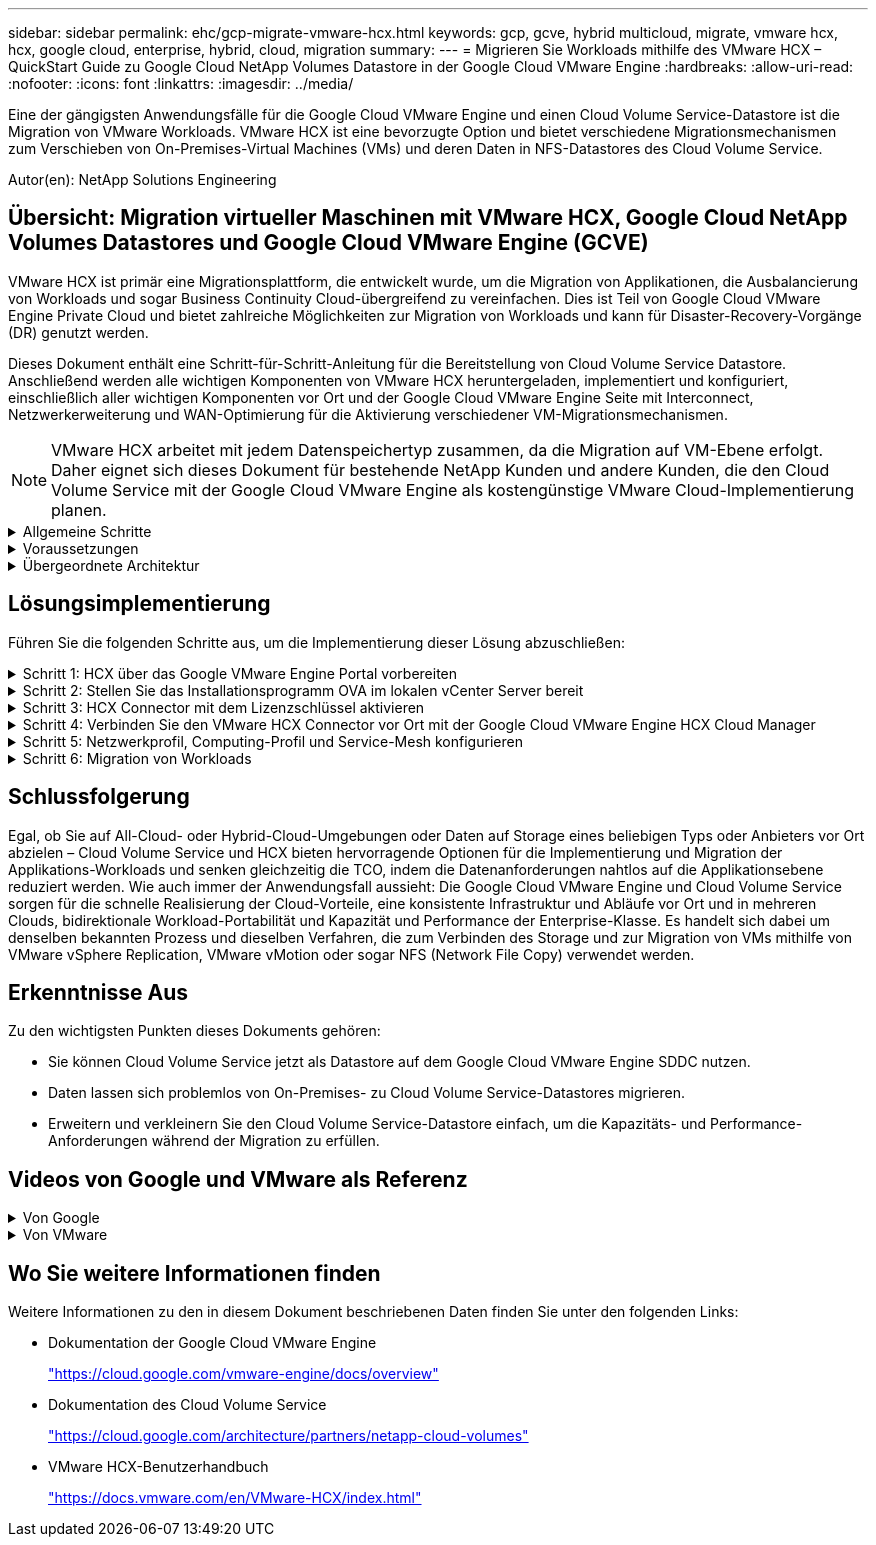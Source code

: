 ---
sidebar: sidebar 
permalink: ehc/gcp-migrate-vmware-hcx.html 
keywords: gcp, gcve, hybrid multicloud, migrate, vmware hcx, hcx, google cloud, enterprise, hybrid, cloud, migration 
summary:  
---
= Migrieren Sie Workloads mithilfe des VMware HCX – QuickStart Guide zu Google Cloud NetApp Volumes Datastore in der Google Cloud VMware Engine
:hardbreaks:
:allow-uri-read: 
:nofooter: 
:icons: font
:linkattrs: 
:imagesdir: ../media/


[role="lead"]
Eine der gängigsten Anwendungsfälle für die Google Cloud VMware Engine und einen Cloud Volume Service-Datastore ist die Migration von VMware Workloads. VMware HCX ist eine bevorzugte Option und bietet verschiedene Migrationsmechanismen zum Verschieben von On-Premises-Virtual Machines (VMs) und deren Daten in NFS-Datastores des Cloud Volume Service.

Autor(en): NetApp Solutions Engineering



== Übersicht: Migration virtueller Maschinen mit VMware HCX, Google Cloud NetApp Volumes Datastores und Google Cloud VMware Engine (GCVE)

VMware HCX ist primär eine Migrationsplattform, die entwickelt wurde, um die Migration von Applikationen, die Ausbalancierung von Workloads und sogar Business Continuity Cloud-übergreifend zu vereinfachen. Dies ist Teil von Google Cloud VMware Engine Private Cloud und bietet zahlreiche Möglichkeiten zur Migration von Workloads und kann für Disaster-Recovery-Vorgänge (DR) genutzt werden.

Dieses Dokument enthält eine Schritt-für-Schritt-Anleitung für die Bereitstellung von Cloud Volume Service Datastore. Anschließend werden alle wichtigen Komponenten von VMware HCX heruntergeladen, implementiert und konfiguriert, einschließlich aller wichtigen Komponenten vor Ort und der Google Cloud VMware Engine Seite mit Interconnect, Netzwerkerweiterung und WAN-Optimierung für die Aktivierung verschiedener VM-Migrationsmechanismen.


NOTE: VMware HCX arbeitet mit jedem Datenspeichertyp zusammen, da die Migration auf VM-Ebene erfolgt. Daher eignet sich dieses Dokument für bestehende NetApp Kunden und andere Kunden, die den Cloud Volume Service mit der Google Cloud VMware Engine als kostengünstige VMware Cloud-Implementierung planen.

.Allgemeine Schritte
[%collapsible]
====
Diese Liste enthält die grundlegenden Schritte, die zum Pairing und Migrieren der VMs zu HCX Cloud Manager auf der Google Cloud VMware Engine Seite von HCX Connector vor Ort erforderlich sind:

. Bereiten Sie HCX über das Google VMware Engine Portal vor.
. Laden Sie das Installationsprogramm für die HCX Connector Open Virtualization Appliance (OVA) im lokalen VMware vCenter Server herunter und implementieren Sie es.
. HCX mit dem Lizenzschlüssel aktivieren.
. Verbinden Sie den lokalen VMware HCX Connector mit der Google Cloud VMware Engine HCX Cloud Manager.
. Sie konfigurieren das Netzwerkprofil, das Computing-Profil und das Service-Mesh.
. (Optional) Sie können eine Netzwerkerweiterung vornehmen, um bei Migrationen eine erneute IP-Adresse zu vermeiden.
. Validieren des Appliance-Status und Sicherstellen der Möglichkeit der Migration
. Migration der VM-Workloads


====
.Voraussetzungen
[%collapsible]
====
Bevor Sie beginnen, stellen Sie sicher, dass die folgenden Voraussetzungen erfüllt sind. Weitere Informationen finden Sie unter https://cloud.google.com/vmware-engine/docs/workloads/howto-migrate-vms-using-hcx["Verlinken"^]. Nachdem die Voraussetzungen, einschließlich Konnektivität, vorhanden sind, laden Sie den HCX-Lizenzschlüssel aus dem Google Cloud VMware Engine-Portal herunter. Nach dem Herunterladen des OVA-Installationsprogramms gehen Sie wie unten beschrieben mit der Installation vor.


NOTE: HCX Advanced ist die Standardoption und die VMware HCX Enterprise Edition ist auch über ein Support-Ticket erhältlich und wird ohne zusätzliche Kosten unterstützt. Siehe https://cloud.google.com/blog/products/compute/whats-new-with-google-cloud-vmware-engine["Dieser Link"^]

* Verwenden Sie ein vorhandenes softwaredefiniertes Google Cloud VMware Engine Datacenter (SDDC) oder erstellen Sie mithilfe dieses Modells eine Private Cloud link:gcp-setup.html["Link von NetApp"^] Oder hier https://cloud.google.com/vmware-engine/docs/create-private-cloud["Google-Link"^].
* Die Migration von VMs und zugehörigen Daten vom lokalen Datacenter mit VMware vSphere erfordert Netzwerkkonnektivität vom Datacenter zur SDDC-Umgebung. Vor der Migration von Workloads https://cloud.google.com/vmware-engine/docs/networking/howto-connect-to-onpremises["Einrichten eines Cloud-VPN oder einer Cloud Interconnect-Verbindung"^] Zwischen der lokalen Umgebung und der jeweiligen Private Cloud verschieben.
* Der Netzwerkpfad von der lokalen VMware vCenter Server Umgebung zur privaten Cloud der Google Cloud VMware Engine muss die Migration von VMs mithilfe von vMotion unterstützen.
* Stellen Sie sicher, dass die erforderlichen https://ports.esp.vmware.com/home/VMware-HCX["Firewall-Regeln und -Ports"^] Sind für vMotion Traffic zwischen dem lokalen vCenter Server und SDDC vCenter zulässig.
* Cloud Volume Service NFS-Volume sollte als Datastore in der Google Cloud VMware Engine gemountet werden. Befolgen Sie die in diesem Schritt beschriebenen Schritte https://cloud.google.com/vmware-engine/docs/vmware-ecosystem/howto-cloud-volumes-service-datastores["Verlinken"^] Cloud Volume Service-Datenspeicher an Google Cloud VMware Engines Hosts anhängen.


====
.Übergeordnete Architektur
[%collapsible]
====
Die Lab-Umgebung vor Ort für diese Validierung wurde zu Testzwecken über ein Cloud-VPN verbunden, das On-Premises-Konnektivität mit Google Cloud VPC ermöglicht.

image:gcpd-hcx-image1.png["Dieses Bild zeigt die in dieser Lösung verwendete allgemeine Architektur."]

Nähere Informationen zu HCX finden Sie unter https://www.vmware.com/content/dam/digitalmarketing/vmware/en/pdf/products/vmw-google-cloud-vmware-engine-logical-design-poster-for-workload-mobility.pdf["Link zu VMware"^]

====


== Lösungsimplementierung

Führen Sie die folgenden Schritte aus, um die Implementierung dieser Lösung abzuschließen:

.Schritt 1: HCX über das Google VMware Engine Portal vorbereiten
[%collapsible]
====
HCX Cloud Manager wird automatisch installiert, wenn Sie eine Private Cloud mit VMware Engine bereitstellen. Gehen Sie wie folgt vor, um die Standortpaarung vorzubereiten:

. Melden Sie sich beim Google VMware Engine Portal an und melden Sie sich beim HCX Cloud Manager an.
+
Sie können sich bei der HCX-Konsole anmeldenimage:gcpd-hcx-image2.png["HCX-Konsolenzugriff mit Link auf der GCVE-Ressource"], indem Sie auf den Link HCX-Version klicken oder auf HCX FQDN unter der Registerkarte vSphere Management Network klicken. image:gcpd-hcx-image3.png["HCX-Konsolenzugriff mit FQDN-Link"]

. Gehen Sie in HCX Cloud Manager zu *Administration > System Updates*.
. Klicken Sie auf *Download-Link anfordern* und laden Sie die OVA-Datei herunter. image:gcpd-hcx-image4.png["Download-Link anfordern"]
. Aktualisieren Sie HCX Cloud Manager auf die neueste Version, die über die Benutzeroberfläche von HCX Cloud Manager verfügbar ist.


====
.Schritt 2: Stellen Sie das Installationsprogramm OVA im lokalen vCenter Server bereit
[%collapsible]
====
Damit der On-Premises Connector eine Verbindung zum HCX Manager in der Google Cloud VMware Engine herstellen kann, müssen die entsprechenden Firewall-Ports in der On-Premises-Umgebung geöffnet sein.

So laden Sie den HCX Connector auf dem lokalen vCenter Server herunter und installieren ihn:

. Laden Sie die ova von der HCX-Konsole auf Google Cloud VMware Engine wie im vorherigen Schritt angegeben herunter.
. Nachdem die OVA heruntergeladen wurde, stellen Sie sie in der lokalen VMware vSphere Umgebung mithilfe der Option *Deploy OVF Template* bereit.
+
image:gcpd-hcx-image5.png["Screenshot zur Auswahl der richtigen OVA-Vorlage."]

. Geben Sie alle erforderlichen Informationen für die OVA-Bereitstellung ein, klicken Sie auf *Weiter* und klicken Sie dann auf *Fertig stellen*, um die OVA des VMware HCX-Connectors bereitzustellen.
+

NOTE: Schalten Sie die virtuelle Appliance manuell ein.



Eine Schritt-für-Schritt-Anleitung finden Sie im https://docs.vmware.com/en/VMware-HCX/4.5/hcx-user-guide/GUID-47774FEA-6BDA-48E5-9D5F-ABEAD64FDDF7.html["VMware HCX-Benutzerhandbuch"^].

====
.Schritt 3: HCX Connector mit dem Lizenzschlüssel aktivieren
[%collapsible]
====
Nachdem Sie den VMware HCX Connector OVA vor Ort bereitgestellt und das Gerät gestartet haben, führen Sie die folgenden Schritte aus, um den HCX Connector zu aktivieren. Generieren Sie den Lizenzschlüssel aus dem Google Cloud VMware Engine Portal und aktivieren Sie ihn im VMware HCX Manager.

. Klicken Sie im VMware Engine-Portal auf Ressourcen, wählen Sie die Private Cloud und *Klicken Sie auf das Download-Symbol unter HCX Manager Cloud Version*. image:gcpd-hcx-image6.png["HCX-Lizenz herunterladen"] Öffnen Sie die heruntergeladene Datei, und kopieren Sie die Lizenzschlüsselzeichenfolge.
. Melden Sie sich beim lokalen VMware HCX Manager unter an `"https://hcxmanagerIP:9443"` Administratordaten werden verwendet.
+

NOTE: Verwenden Sie die hcxmanagerIP und das Passwort, das während der OVA-Bereitstellung definiert wurde.

. Geben Sie in der Lizenzierung den aus Schritt 3 kopierten Schlüssel ein und klicken Sie auf *Aktivieren*.
+

NOTE: Der HCX-Connector sollte über einen Internetzugang verfügen.

. Geben Sie unter *Datacenter Location* den nächstgelegenen Standort für die Installation des VMware HCX Managers vor Ort an. Klicken Sie Auf *Weiter*.
. Aktualisieren Sie unter *Systemname* den Namen und klicken Sie auf *Weiter*.
. Klicken Sie Auf *Ja, Weiter*.
. Geben Sie unter *Connect Your vCenter* den vollständig qualifizierten Domänennamen (FQDN) oder die IP-Adresse des vCenter Servers und die entsprechenden Anmeldeinformationen an und klicken Sie auf *Continue*.
+

NOTE: Verwenden Sie den FQDN, um Verbindungsprobleme später zu vermeiden.

. Geben Sie unter *SSO/PSC* konfigurieren den (PSC) FQDN oder die IP-Adresse des Plattform-Services-Controllers an und klicken Sie auf *Weiter*.
+

NOTE: Geben Sie für Embedded PSC den VMware vCenter Server FQDN oder die IP-Adresse ein.

. Überprüfen Sie, ob die eingegebenen Informationen korrekt sind, und klicken Sie auf *Neustart*.
. Nach dem Neustart der Dienste wird vCenter Server auf der angezeigten Seite grün angezeigt. Sowohl vCenter Server als auch SSO müssen über die entsprechenden Konfigurationsparameter verfügen, die mit der vorherigen Seite übereinstimmen sollten.
+

NOTE: Dieser Vorgang dauert etwa 10 bis 20 Minuten, und das Plug-in wird dem vCenter Server hinzugefügt.

+
image:gcpd-hcx-image7.png["Screenshot mit dem abgeschlossenen Prozess"]



====
.Schritt 4: Verbinden Sie den VMware HCX Connector vor Ort mit der Google Cloud VMware Engine HCX Cloud Manager
[%collapsible]
====
Nachdem HCX Connector im lokalen vCenter bereitgestellt und konfiguriert wurde, stellen Sie eine Verbindung zum Cloud Manager her, indem Sie die Paarung hinzufügen. Gehen Sie wie folgt vor, um die Standortpaarung zu konfigurieren:

. Um ein Standortpaar zwischen der lokalen vCenter Umgebung und der Google Cloud VMware Engine SDDC zu erstellen, melden Sie sich beim lokalen vCenter Server an und greifen Sie auf das neue HCX vSphere Web Client Plug-in zu.
+
image:gcpd-hcx-image8.png["Screenshot des HCX vSphere Web Client Plug-ins."]

. Klicken Sie unter Infrastruktur auf *Site Pairing hinzufügen*.
+

NOTE: Geben Sie die URL oder IP-Adresse des Google Cloud VMware Engine HCX Cloud Manager und die Anmeldedaten für Benutzer mit Cloud-Owner-Rollenberechtigungen für den Zugriff auf die private Cloud ein.

+
image:gcpd-hcx-image9.png["Screenshot: URL oder IP-Adresse und Anmeldedaten für die CloudOwner-Rolle"]

. Klicken Sie Auf *Verbinden*.
+

NOTE: VMware HCX Connector muss über Port 443 zu HCX Cloud Manager IP weiterleiten können.

. Nach der Erstellung der Kopplung steht die neu konfigurierte Standortpairing auf dem HCX Dashboard zur Verfügung.
+
image:gcpd-hcx-image10.png["Screenshot des abgeschlossenen Prozesses auf dem HCX-Dashboard."]



====
.Schritt 5: Netzwerkprofil, Computing-Profil und Service-Mesh konfigurieren
[%collapsible]
====
Die VMware HCX Interconnect Service Appliance bietet Replizierungs- und vMotion-basierte Migrationsfunktionen über das Internet und private Verbindungen zum Zielstandort. Das Interconnect bietet Verschlüsselung, Traffic Engineering und VM-Mobilität. Um eine Interconnect Service Appliance zu erstellen, gehen Sie wie folgt vor:

. Wählen Sie unter Infrastruktur die Option *Interconnect > Multi-Site Service Mesh > Compute Profiles > Create Compute Profile* aus.
+

NOTE: Die Computing-Profile definieren die Implementierungsparameter einschließlich der Appliances, die bereitgestellt werden und welche Teile des VMware Datacenters für den HCX-Service verfügbar sind.

+
image:gcpd-hcx-image11.png["Screenshot der Seite mit den vSphere Client Interconnects"]

. Erstellen Sie nach dem Erstellen des Rechenprofils die Netzwerkprofile, indem Sie *Multi-Site Service Mesh > Netzwerkprofile > Netzwerkprofil erstellen* auswählen.
+
Das Netzwerkprofil definiert einen Bereich von IP-Adressen und Netzwerken, die von HCX für seine virtuellen Appliances verwendet werden.

+

NOTE: Für diesen Schritt werden mindestens zwei IP-Adressen benötigt. Diese IP-Adressen werden den Interconnect Appliances vom Managementnetzwerk zugewiesen.

+
image:gcpd-hcx-image12.png["Screenshot des Netzwerkprofils."]

. Derzeit wurden die Computing- und Netzwerkprofile erfolgreich erstellt.
. Erstellen Sie das Service Mesh, indem Sie in der Option *Interconnect* die Registerkarte *Service Mesh* auswählen und die On-Premises- und GCVE SDDC-Sites auswählen.
. Das Service Mesh gibt ein lokales und entferntes Compute- und Netzwerkprofilpaar an.
+

NOTE: Im Rahmen dieses Prozesses werden die HCX-Appliances sowohl an den Quell- als auch an den Zielstandorten bereitgestellt und automatisch konfiguriert, um eine sichere Transportstruktur zu erstellen.

+
image:gcpd-hcx-image13.png["Screenshot der Registerkarte Service Mesh auf der Seite vSphere Client Interconnect."]

. Dies ist der letzte Konfigurationsschritt. Die Implementierung sollte also fast 30 Minuten dauern. Nach der Konfiguration des Service-Mesh ist die Umgebung bereit, wobei die IPsec-Tunnel erfolgreich erstellt wurden, um die Workload-VMs zu migrieren.
+
image:gcpd-hcx-image14.png["Screenshot der HCX-Geräte auf der Seite vSphere Client Interconnect."]



====
.Schritt 6: Migration von Workloads
[%collapsible]
====
Workloads können mithilfe verschiedener VMware HCX Migrationstechnologien bidirektional zwischen lokalen und GCVE SDDCs migriert werden. VMs können mithilfe von mehreren Migrationstechnologien wie HCX Bulk Migration, HCX vMotion, HCX Cold Migration, HCX Replication Assisted vMotion (erhältlich mit HCX Enterprise Edition) und HCX OS Assisted Migration (erhältlich mit der HCX Enterprise Edition) in und von VMware HCX Enterprise Edition verschoben werden.

Weitere Informationen zu verschiedenen HCX-Migrationsmechanismen finden Sie unter https://docs.vmware.com/en/VMware-HCX/4.5/hcx-user-guide/GUID-8A31731C-AA28-4714-9C23-D9E924DBB666.html["Migrationstypen von VMware HCX"^].

Die HCX-IX Appliance verwendet den Mobility Agent Service, um vMotion-, Cold- und Replication Assisted vMotion-Migrationen (RAV) durchzuführen.


NOTE: Die HCX-IX Appliance fügt den Mobility Agent-Service als Hostobjekt im vCenter Server hinzu. Der auf diesem Objekt angezeigte Prozessor, Arbeitsspeicher, Speicher und Netzwerkressourcen stellen nicht den tatsächlichen Verbrauch des physischen Hypervisors dar, der die IX-Appliance hostet.

*HCX vMotion*

In diesem Abschnitt wird der HCX vMotion-Mechanismus beschrieben. Diese Migrationstechnologie verwendet das VMware vMotion Protokoll für die Migration einer VM zu GCVE. Die vMotion Migrationsoption wird verwendet, um den VM-Status einer einzelnen VM gleichzeitig zu migrieren. Während dieser Migrationsmethode kommt es zu keiner Serviceunterbrechung.


NOTE: Eine Netzwerkerweiterung sollte vorhanden sein (für die Portgruppe, an der die VM angeschlossen ist), um die VM zu migrieren, ohne dass eine IP-Adressänderung notwendig ist.

. Wechseln Sie vom lokalen vSphere-Client zum Inventory, klicken Sie mit der rechten Maustaste auf die zu migrierende VM und wählen Sie HCX Actions > Migrate to HCX Target Site aus.
+
image:gcpd-hcx-image15.png["Die Abbildung zeigt den Input/Output-Dialog oder die Darstellung des schriftlichen Inhalts"]

. Wählen Sie im Assistenten zum Migrieren von Virtual Machine die Remote-Standortverbindung (Ziel-GCVE) aus.
+
image:gcpd-hcx-image16.png["Die Abbildung zeigt den Input/Output-Dialog oder die Darstellung des schriftlichen Inhalts"]

. Aktualisieren Sie die Pflichtfelder (Cluster, Speicher und Zielnetzwerk), und klicken Sie auf Validieren.
+
image:gcpd-hcx-image17.png["Die Abbildung zeigt den Input/Output-Dialog oder die Darstellung des schriftlichen Inhalts"]

. Klicken Sie nach Abschluss der Validierungsprüfungen auf Los, um die Migration zu starten.
+

NOTE: Der vMotion Transfer erfasst den aktiven VM-Speicher, seinen Ausführungszustand, seine IP-Adresse und seine MAC-Adresse. Weitere Informationen zu den Anforderungen und Einschränkungen von HCX vMotion finden Sie unter https://docs.vmware.com/en/VMware-HCX/4.5/hcx-user-guide/GUID-517866F6-AF06-4EFC-8FAE-DA067418D584.html["VMware HCX vMotion und „Cold Migration“ verstehen"^].

. Über das Dashboard HCX > Migration können Sie den Fortschritt und den Abschluss von vMotion überwachen.
+
image:gcpd-hcx-image18.png["Die Abbildung zeigt den Input/Output-Dialog oder die Darstellung des schriftlichen Inhalts"]




NOTE: Der Ziel-NFS-Datastore von Google Cloud NetApp Volumes (NetApp Volumes) sollte über ausreichend Speicherplatz für die Migration verfügen.

====


== Schlussfolgerung

Egal, ob Sie auf All-Cloud- oder Hybrid-Cloud-Umgebungen oder Daten auf Storage eines beliebigen Typs oder Anbieters vor Ort abzielen – Cloud Volume Service und HCX bieten hervorragende Optionen für die Implementierung und Migration der Applikations-Workloads und senken gleichzeitig die TCO, indem die Datenanforderungen nahtlos auf die Applikationsebene reduziert werden. Wie auch immer der Anwendungsfall aussieht: Die Google Cloud VMware Engine und Cloud Volume Service sorgen für die schnelle Realisierung der Cloud-Vorteile, eine konsistente Infrastruktur und Abläufe vor Ort und in mehreren Clouds, bidirektionale Workload-Portabilität und Kapazität und Performance der Enterprise-Klasse. Es handelt sich dabei um denselben bekannten Prozess und dieselben Verfahren, die zum Verbinden des Storage und zur Migration von VMs mithilfe von VMware vSphere Replication, VMware vMotion oder sogar NFS (Network File Copy) verwendet werden.



== Erkenntnisse Aus

Zu den wichtigsten Punkten dieses Dokuments gehören:

* Sie können Cloud Volume Service jetzt als Datastore auf dem Google Cloud VMware Engine SDDC nutzen.
* Daten lassen sich problemlos von On-Premises- zu Cloud Volume Service-Datastores migrieren.
* Erweitern und verkleinern Sie den Cloud Volume Service-Datastore einfach, um die Kapazitäts- und Performance-Anforderungen während der Migration zu erfüllen.




== Videos von Google und VMware als Referenz

.Von Google
[%collapsible]
====
* link:https://www.youtube.com/watch?v=xZOtqiHY5Uw["HCX Connector mit GCVE bereitstellen"]
* link:https://youtu.be/2ObPvekMlqA["Konfigurieren Sie HCX ServiceMesh mit GCVE"]
* link:https://youtu.be/zQSGq4STX1s["VM mit HCX auf GCVE migrieren"]


====
.Von VMware
[%collapsible]
====
* link:https://youtu.be/EFE5ZYFit3M["HCX Connector-Bereitstellung für GCVE"]
* link:https://youtu.be/uwRFFqbezIE["HCX ServiceMesh-Konfiguration für GCVE"]
* link:https://youtu.be/4KqL0Rxa3kM["HCX-Workload-Migration zu GCVE"]


====


== Wo Sie weitere Informationen finden

Weitere Informationen zu den in diesem Dokument beschriebenen Daten finden Sie unter den folgenden Links:

* Dokumentation der Google Cloud VMware Engine
+
https://cloud.google.com/vmware-engine/docs/overview/["https://cloud.google.com/vmware-engine/docs/overview"^]

* Dokumentation des Cloud Volume Service
+
https://cloud.google.com/architecture/partners/netapp-cloud-volumes["https://cloud.google.com/architecture/partners/netapp-cloud-volumes"^]

* VMware HCX-Benutzerhandbuch
+
https://docs.vmware.com/en/VMware-HCX/index.html["https://docs.vmware.com/en/VMware-HCX/index.html"^]


